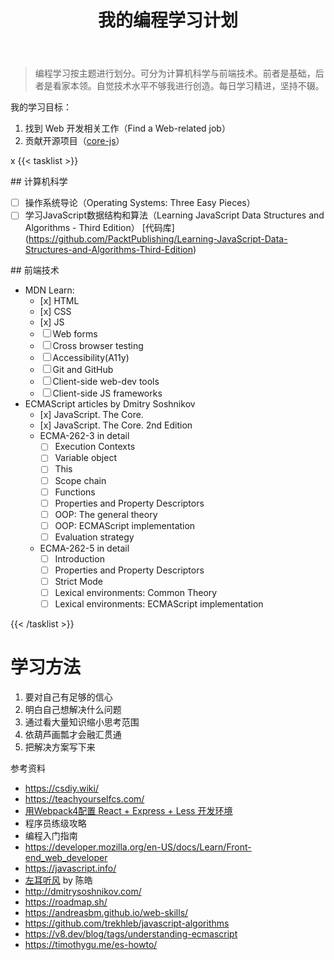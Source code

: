 #+TITLE: 我的编程学习计划

#+BEGIN_QUOTE
编程学习按主题进行划分。可分为计算机科学与前端技术。前者是基础，后者是看家本领。自觉技术水平不够我进行创造。每日学习精进，坚持不辍。
#+END_QUOTE

我的学习目标：

1. 找到 Web 开发相关工作（Find a Web-related job）
2. 贡献开源项目（[[https://github.com/zloirock/core-js][core-js]]）
x
{{< tasklist >}}

## 计算机科学
- [ ] 操作系统导论（Operating Systems: Three Easy Pieces）
- [ ] 学习JavaScript数据结构和算法（Learning JavaScript Data Structures and Algorithms - Third Edition） [代码库](https://github.com/PacktPublishing/Learning-JavaScript-Data-Structures-and-Algorithms-Third-Edition)

## 前端技术
- MDN Learn:
  - [x] HTML
  - [x] CSS
  - [x] JS
  - [ ] Web forms
  - [ ] Cross browser testing
  - [ ] Accessibility(A11y)
  - [ ] Git and GitHub
  - [ ] Client-side web-dev tools
  - [ ] Client-side JS frameworks
- ECMAScript articles by  Dmitry Soshnikov
  - [x] JavaScript. The Core.
  - [x] JavaScript. The Core. 2nd Edition
  - ECMA-262-3 in detail
    - [ ] Execution Contexts
    - [ ] Variable object
    - [ ] This
    - [ ] Scope chain
    - [ ] Functions
    - [ ] Properties and Property Descriptors
    - [ ] OOP: The general theory
    - [ ] OOP: ECMAScript implementation
    - [ ] Evaluation strategy
  - ECMA-262-5 in detail
    - [ ] Introduction
    - [ ] Properties and Property Descriptors
    - [ ] Strict Mode
    - [ ] Lexical environments: Common Theory
    - [ ] Lexical environments: ECMAScript implementation
{{< /tasklist >}}

* 学习方法

1. 要对自己有足够的信心
2. 明白自己想解决什么问题
3. 通过看大量知识缩小思考范围
4. 依葫芦画瓢才会融汇贯通
5. 把解决方案写下来

参考资料

- https://csdiy.wiki/
- https://teachyourselfcs.com/
- [[https://manateelazycat.github.io/web/2018/12/09/webpack-and-react.html][用Webpack4配置 React + Express + Less 开发环境]]
- 程序员练级攻略
- 编程入门指南
- [[https://developer.mozilla.org/en-US/docs/Learn/Front-end_web_developer]]
- https://javascript.info/
- [[https://time.geekbang.org/column/intro/100002201][左耳听风]] by 陈皓
- http://dmitrysoshnikov.com/
- https://roadmap.sh/
- https://andreasbm.github.io/web-skills/
- https://github.com/trekhleb/javascript-algorithms
- https://v8.dev/blog/tags/understanding-ecmascript
- https://timothygu.me/es-howto/
